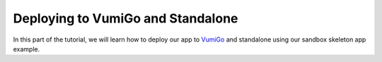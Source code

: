 Deploying to VumiGo and Standalone
==================================

In this part of the tutorial, we will learn how to deploy our app to `VumiGo <https://go.vumi.org>`_ and standalone using our sandbox skeleton app example.
